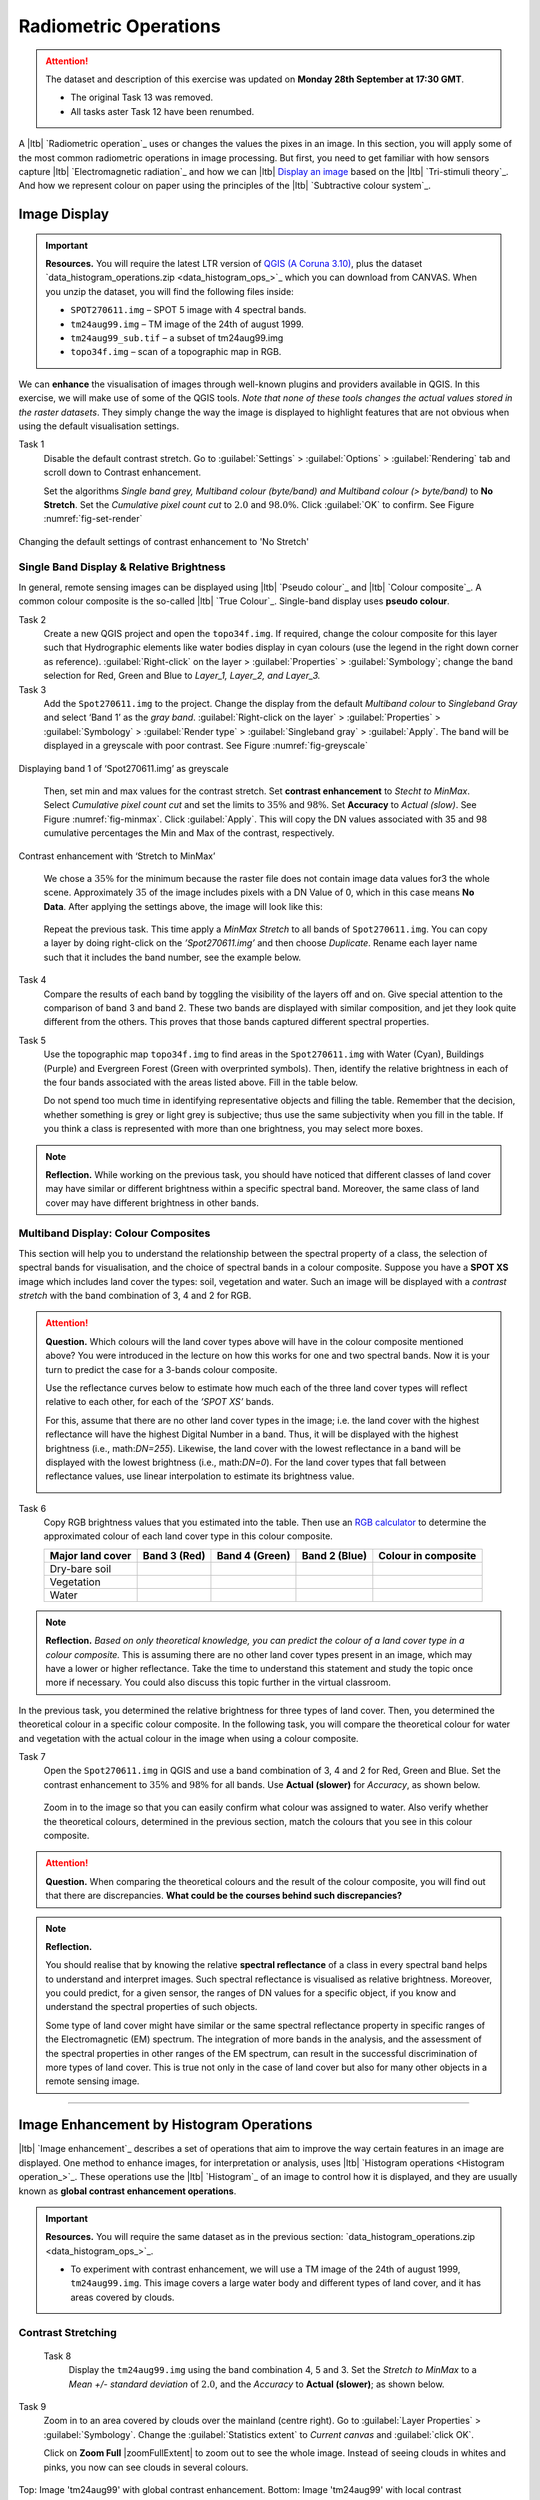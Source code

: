 Radiometric Operations
======================

.. attention:: The dataset and description of this exercise was updated on **Monday 28th September at 17:30 GMT**. 

   + The original Task 13 was removed.
   + All tasks aster Task 12 have been renumbed.


A |ltb| `Radiometric operation`_ uses or changes the values the pixes in an image. In this section, you will apply some of the most common radiometric operations in image processing. But first, you need to get familiar with how sensors capture  |ltb| `Electromagnetic radiation`_ and how we can |ltb| `Display an image <Image display_>`_ based on the |ltb| `Tri-stimuli theory`_. And how we represent colour on paper using the principles of the |ltb| `Subtractive colour system`_.


Image Display
-------------

.. important::
   **Resources.**
   You will require the latest LTR version of `QGIS (A Coruna 3.10) <https://qgis.org/en/site/forusers/download.html>`_, plus the dataset `data_histogram_operations.zip <data_histogram_ops_>`_ which you can download from CANVAS.  When you unzip the dataset, you will find the following files inside: 
   
   + ``SPOT270611.img`` – SPOT 5 image with 4 spectral bands.
   + ``tm24aug99.img``  – TM image of the 24th of august 1999.
   + ``tm24aug99_sub.tif`` –  a subset of tm24aug99.img
   + ``topo34f.img`` – scan of a topographic map in RGB.


We can **enhance** the visualisation of images through well-known plugins and providers available in QGIS. In this exercise, we will make use of some of the QGIS tools. *Note that none of these tools changes the actual values stored in the raster datasets*. They simply change the way the image is displayed to highlight features that are not obvious when using the default visualisation settings.
 

Task 1
   Disable the default contrast stretch. Go to :guilabel:`Settings`  > :guilabel:`Options` > :guilabel:`Rendering` tab and scroll down to Contrast enhancement. 
   
   Set the algorithms  *Single band grey, Multiband colour (byte/band) and Multiband colour (> byte/band)* to **No Stretch**. Set the *Cumulative pixel count cut*  to :math:`2.0` and :math:`98.0\%`. Click :guilabel:`OK` to confirm. See Figure :numref:`fig-set-render` 


.. _fig-set-render:
.. figure:: _static/img/task-set-render.png
   :alt: redering settings
   :figclass: align-center

   Changing the default settings of contrast enhancement to 'No Stretch'


Single Band Display & Relative Brightness
^^^^^^^^^^^^^^^^^^^^^^^^^^^^^^^^^^^^^^^^^

In general, remote sensing images can be displayed using |ltb| `Pseudo colour`_  and |ltb| `Colour composite`_. A common colour composite is the so-called |ltb| `True Colour`_. Single-band display uses **pseudo colour**.

Task 2
   Create a new QGIS project and open the ``topo34f.img``. 
   If required, change the colour composite for this layer such that Hydrographic elements like water bodies display in cyan colours (use the legend in the right down corner as reference). :guilabel:`Right-click` on the layer > :guilabel:`Properties` >  :guilabel:`Symbology`; change the band selection for Red, Green and Blue to *Layer_1,  Layer_2, and Layer_3.*

Task 3
   Add the  ``Spot270611.img`` to the project.   Change the display from the default *Multiband colour* to *Singleband Gray* and select ‘Band 1’ as the *gray band*. :guilabel:`Right-click on the layer` > :guilabel:`Properties` > :guilabel:`Symbology` > :guilabel:`Render type` > :guilabel:`Singleband gray` > :guilabel:`Apply`. The band will be displayed in a greyscale with poor contrast. See Figure :numref:`fig-greyscale`

.. _fig-greyscale:
.. figure:: _static/img/task-greyscale-b1.png
   :alt: greyscale
   :figclass: align-center

   Displaying band 1 of ‘Spot270611.img’ as greyscale

\

   Then, set min and max values for the contrast stretch. Set **contrast enhancement** to *Stecht to MinMax*. Select *Cumulative pixel count cut* and set the limits to :math:`35\%` and :math:`98\%`. Set **Accuracy** to  *Actual (slow)*. See Figure :numref:`fig-minmax`. Click :guilabel:`Apply`. This will copy the DN values associated with 35 and 98 cumulative percentages the Min and Max of the contrast, respectively.

.. _fig-minmax:
.. figure:: _static/img/contrast-minmax.png
   :alt: contrast minmax
   :figclass: align-center

   Contrast enhancement with ‘Stretch to MinMax’

\

   We chose a :math:`35\%` for the minimum because the raster file does not contain image data values for3 the whole scene. Approximately :math:`35%` of the image includes pixels with a DN Value of 0, which in this case means **No Data**. After applying the settings above, the image will look like this:

   .. image:: _static/img/contrast-minmax-result.png 
      :align: center

\

   Repeat the previous task. This time apply a *MinMax Stretch* to all bands of  ``Spot270611.img``. You can copy a layer by doing right-click on the *’Spot270611.img’* and then choose *Duplicate*.  Rename each layer name such that it includes the band number, see the example below.


   .. image:: _static/img/task-copy-layer.png 
      :align: center

Task 4
   Compare the results of each band by toggling the visibility of the layers off and on.  Give special attention to the comparison of band 3 and band 2. These two bands are displayed with similar composition, and jet they look quite different from the others. This proves that those bands captured different spectral properties.

Task 5
   Use the topographic map ``topo34f.img`` to find areas in the ``Spot270611.img`` with Water (Cyan), Buildings (Purple) and Evergreen Forest (Green with overprinted symbols). Then, identify the relative brightness in each of the four bands associated with the areas listed above. Fill in the table below.

   Do not spend too much time in identifying representative objects and filling the table. Remember that the decision, whether something is grey or light grey is subjective; thus use the same subjectivity when you fill in the table. If you think a class is represented with more than one brightness, you may select more boxes.

   .. image:: _static/img/task-cover-table.png 
      :align: center



.. note:: 
   **Reflection.**
   While working on the previous task, you should have noticed that different classes of land cover may have similar or different brightness within a specific spectral band. Moreover, the same class of land cover may have different brightness in other bands. 


Multiband Display: Colour Composites
^^^^^^^^^^^^^^^^^^^^^^^^^^^^^^^^^^^^

This section will help you to understand the relationship between the spectral property of a class, the selection of spectral bands for visualisation, and the choice of spectral bands in a colour composite. 
Suppose you have a **SPOT XS** image which includes land cover the types: soil, vegetation and water. Such an image will be displayed with a *contrast stretch* with the band combination of 3, 4 and 2 for RGB. 


.. attention:: 
   **Question.**
   Which colours will the land cover types above will have in the colour composite mentioned above? You were introduced in the lecture on how this works for one and two spectral bands. Now it is your turn to predict the case for a 3-bands colour composite.

   Use the reflectance curves below to estimate how much each of the three land cover types will reflect relative to each other, for each of the *’SPOT XS’* bands.
   
   For this, assume that there are no other land cover types in the image; i.e. the land cover with the highest reflectance will have the highest Digital Number in a band. Thus, it will be displayed with the highest brightness (i.e., math:`DN=255`). Likewise, the land cover with the lowest reflectance in a band will be displayed with the lowest brightness (i.e., math:`DN=0`). For the land cover types that fall between reflectance values, use linear interpolation to estimate its brightness value.

   .. image:: _static/img/spectral-curves-bands.png 
      :align: center


Task 6
   Copy RGB brightness values that you estimated into the table.  Then use an  `RGB calculator  <https://www.w3schools.com/colors/colors_rgb.asp>`_ to determine the approximated colour of each land cover type in this colour composite.

   ================  ===============   =================    ================     ===================
   Major land cover  Band 3 (Red)      Band 4 (Green)       Band 2 (Blue)        Colour in composite
   ================  ===============   =================    ================     ===================
   Dry-bare soil
   Vegetation
   Water
   ================  ===============   =================    ================     ===================

.. note:: 
   **Reflection.**
   *Based on only theoretical knowledge, you can predict the colour of a land cover type in a colour composite.* This is assuming there are no other land cover types present in an image, which may have a lower or higher reflectance. Take the time to understand this statement and study the topic once more if necessary. You could also discuss this topic further in the virtual classroom.



In the previous task, you determined the relative brightness for three types of land cover. Then, you determined the theoretical colour in a specific colour composite. In the following task, you will compare the theoretical colour for water and vegetation with the actual colour in the image when using a colour composite.

Task 7
   Open the ``Spot270611.img`` in QGIS and use a band combination of 3, 4 and 2 for Red, Green and Blue. Set the contrast enhancement to :math:`35\%` and :math:`98\%` for all bands. Use **Actual (slower)** for *Accuracy*, as shown below.

   .. image:: _static/img/task-spot-composite.png
      :align: center

\

   Zoom in to the image so that you can easily confirm what colour was assigned to water. Also verify whether the theoretical colours, determined in the previous section, match the colours that you see in this colour composite.


.. attention:: 
   **Question.**
   When comparing the theoretical colours and the result of the colour composite,  you will find out that there are discrepancies. **What could be the courses behind such discrepancies?**


.. note:: 
   **Reflection.**

   You should realise that by knowing the relative **spectral reflectance** of a class in every spectral band helps to understand and interpret images. Such spectral reflectance is visualised as relative brightness. Moreover, you could predict, for a given sensor, the ranges of DN values for a specific object, if you know and understand the spectral properties of such objects.

   Some type of land cover might have similar or the same spectral reflectance property in specific ranges of the Electromagnetic (EM) spectrum. The integration of more bands in the analysis,  and the assessment of the spectral properties in other ranges of the EM spectrum, can result in the successful discrimination of more types of land cover. This is true not only in the case of land cover but also for many other objects in a remote sensing image.

-----------------------------

Image Enhancement by Histogram Operations
-----------------------------------------

|ltb| `Image enhancement`_ describes a set of operations that aim to improve the way certain features in an image are displayed. 
One method to enhance images, for interpretation or analysis, uses |ltb| `Histogram operations <Histogram operation_>`_. These operations use the |ltb| `Histogram`_ of an image to control how it is displayed, and they are usually known as **global contrast enhancement operations**.

.. important::
   **Resources.**
   You will require the same dataset as in the previous section: `data_histogram_operations.zip <data_histogram_ops_>`_. 
   
   + To experiment with contrast enhancement, we will use a TM image of the 24th of august 1999, ``tm24aug99.img``. This image covers a large water body and different types of land cover,  and it has areas covered by clouds. 


Contrast Stretching
^^^^^^^^^^^^^^^^^^^

 Task 8
   Display the  ``tm24aug99.img`` using the band combination 4, 5 and 3. Set the *Stretch to MinMax* to a *Mean +/- standard deviation* of  :math:`2.0`, and the *Accuracy* to **Actual (slower)**; as shown below.


   .. image:: _static/img/task-sdeviation-stretch.png
      :align: center

Task 9
   Zoom in to an area covered by clouds over the mainland (centre right). Go to :guilabel:`Layer Properties` >  :guilabel:`Symbology`. Change the :guilabel:`Statistics extent` to *Current canvas* and :guilabel:`click OK`.

   Click on **Zoom Full** |zoomFullExtent| to zoom out to see the whole image. Instead of seeing clouds in whites and pinks,  you now can see clouds in several colours. 

.. image:: _static/img/task-cloud1.png
   :align: center
   
.. figure:: _static/img/task-cloud2.png
   :alt: contrast stretch to clouds
   :figclass: align-center

   Top: Image 'tm24aug99' with global contrast enhancement. Bottom: Image 'tm24aug99' with local contrast enhancement for clouds


.. attention:: 
   **Question.**
   Do you also think that the mainland is displayed in a not-so-good way?

Task 10
   Zoom into an area with mostly land and some water,  and re-apply the same  *Contrast enhancement* method as before. You can use the context-sensitive option **Stretch using current extent** as shown below, but verify that it does what you intend.

   .. image:: _static/img/task-apply-stretch.png
      :align: center

You will notice a change in contrast in the image. This is because the part of the image that is currently visible include different types of land cover; thus, different local statistics. The results of a contrast stretch based on local statistics changes when the range of values used in the computation changes.



Task 11
   Set the **Contrast enhancement** back to *Mean +/- standard deviations* and the **Statistics extent** to  *Whole raster*. Then, right-click on the *’ tm24aug99’* layer and do :guilabel:`Export` > :guilabel:`Save as...` For  **Output mode** select *Rendered image* and enter a self-explanatory name for the output file. Save the file to an existing folder. The file will automatically be added to the Map View.



.. attention:: 
   **Question.** 
   Is the exported image different from the original ``tm24aug99.img``? 
   
   Compare the properties of the two files, especially the histograms. Determine whether they only look-alike, or if they are the same. You can use the **Value tool** for the comparison by setting it up in such a way that the tool shows the values of the same band for both images, as shown below.

   .. image:: _static/img/value-tool-byband.png
      :align: center

Choosing Min and Max values
^^^^^^^^^^^^^^^^^^^^^^^^^^^

To choose the *min* and *max* values for a contrast stretch, the user has to consider which areas of an image are of interest, or which types of land cover are relevant for specific purposes.

Task 12
   Remove the exported image from the project; keep only the original image. Zoom into an area on the mainland which is primarily dark orange/brown; they represent areas with forest.
   Then, on Layers Panel, :guilabel:`right-click` the original image > :guilabel:`Properties` > :guilabel:`Symbology` > :guilabel:`Min / Max Value Settings`.  Set the :guilabel:`Statistic extent` to **Canvas extent**. See Figure  :numref:`fig-canvas-extent`. Click :guilabel:`Apply`. This will compute the histogram statistics only of the par to the image that it is visible in the Map View. Notice that there are other options to compute statistics than just *Min/Max*. For example *'Mean +/- standard deviation'*.

.. _fig-canvas-extent:
.. figure:: _static/img/task12.png
   :alt: canvas extent stretching
   :figclass: align-center

   Applying local statistics for histogram stretching based on the 'Canvas extent'.

.. note:: **Reflection.**
   To correctly apply contrast enhancement for specific types of land covers, you need to know which are the types of interest. What their spectral signatures are; the specifications of the spectral bands of the sensor which you have chosen; and you need knowledge of additive colour mixture.


Task 13
   Add the ``tm25aug99_sub.img`` to the project, and display it using a band combination 4, 5 and 3. this image covers shallow water and land with various types of land cover. Analyse the histograms of the three bands for this image; :guilabel:`right-click` on the layer > :guilabel:`Properties` > :guilabel:`Histogram`. Compute the histogram if necessary. Then, :guilabel:`Prefs/Actions` > :guilabel:`Show selected band` and choose the band you want to inspect.

.. attention:: 
   **Question.** 
   In which band on display do you expect a significant difference in DN Values between water and land? Use your knowledge on EM radiation. A bi or tri-modal trend in the histogram is an important clue.

Task 14
   Use the histograms to identify approximate values for a *contrast stretch* which will enhance the contrasts between types of coverage on the part of ``tm25aug99_sub.img`` with land. Save the result using :guilabel:`Export As..` > :guilabel:`Rendered image`. Remove the resulting layer from the project.
 
Task 15
   Repeat the previous task. This time use the histograms to set a contrast that will enhance the image for distinguishing shallow water.

.. note:: 
   **Reflection.**
   It should be clear to you that for some contrast enhancement methods,  statistics of the data play an important role, e.g. mean and standard deviation, minimum and maximum. However,  when you know the spectral properties of the objects of interest, the characteristic of the scene, and the sensor; you can interpret the histograms directly and make improvements to make effective use of the brightness values in an image.

------------------------------------

Image Enhancement by Filter Operations
--------------------------------------

|ltb| `Filtering`_ describes a set of radiometric operations used to enhance images.  Filters are applied to images for the sake of |ltb| `Noise reduction`_, |ltb| `Edge Detection`_, and |ltb| `Edge enhancement`_.


.. important::
   **Resources.**

   You will require the latest LTR version of `QGIS (A Coruna 3.10) <https://qgis.org/en/site/forusers/download.html>`_, plus the dataset `Data_Filter_Operations <data_filter_ops_>`_ which you can download from CANVAS.  When you unzip the dataset, you will find the following files inside: 
   
   + ``tm1999_b4.tif`` – A scene from band 4 of the Landsat TM. Enschede in 1999.
   + ``tm1999_xs_ml_classification.tif`` – Classification of the types of land cover in Enschede. From Landsat TM 1999.
   + ``SW-NE_3x3.txt`` – Definition of a custom filter.


QGIS offers the possibility to apply all kind of filter kernels on images which are displayed in a viewer. In this exercise, we will use tools that apply filters and store the output as temporary files. In such a way, we can easily compare different results.


Task 16
   Install the **Profile tool** plugin. Go to :guilabel:`Plugins` > :guilabel:`Manage Install Plugins`, and install the plugin.

Task 17
   Set the default contrast stretch to use the :math:`2 \%` and :math:`98 \%` of  the cumulative pixel count for grayscale images. In the :guilabel:`Settings` menu, go to :guilabel:`Options` > :guilabel:`Rendering` tab. Scroll down to :guilabel:`Contrast enhancement settings`, and set the default value for **Single band gray** to *Stretch To MinMax*. Then, set **Limits (minimum/maximum)** to *Cumulative pixel count cut*. Make sure that the cut limits are set to :math:`2.0 \%` and :math:`98.0 \%`. Click :guilabel:`OK`.

.. note::
   **QGIS.**
   QGIS is not specifically tailored for Remote Sensing and does not provide filter tools directly. Such filtering tools are available through the processing toolbox using external providers like *SAGA* and *GRASS*.

   *For an overview on how to use the Processing Tools in QGIS, watch the* `introduction to processing <https://vimeo.com/album/4389527/video/204013568>`_ video tutorial.

   .. raw:: html

      <div style="padding:52.29% 0 0 0;position:relative;"><iframe src="https://player.vimeo.com/video/204013568?color=007e83&portrait=0" style="position:absolute;top:0;left:0;width:100%;height:100%;" frameborder="0" allow="autoplay; fullscreen" allowfullscreen></iframe></div><script src="https://player.vimeo.com/api/player.js"></script>

Task 18
   In the :guilabel:`Settings` menu, go to :guilabel:`Options` > :guilabel:`Processing` and check that you have the SAGA and GRASS providers enabled.



Linear Filters 
^^^^^^^^^^^^^^

Smoothing Filter
****************


 Task 19
   Apply a linear filter to the *’tm1999_b4’* image. In QGIS, open the  ``tm1999_b4.tif``. Your project should assume the same Spatial Reference System as the image (*EPSG:32632 WGS84/UTM zone 32N*). In the **Processing Toolbox**, open the SAGA tool called **User defined filter**. 

   Confirm that *’tm1999_b4’* is the input and click **Default filter matrix (3x3)** to open an empty filter kernel. Enter the weights of an *average filter kernel*. Ensure that the sum of weights is equal to 1. Confirm with OK. In the **User defined filter dialogue** execute the kernel by clicking OK. The output is added to the Map View as a temporary file. 

   In the **Layers panel** right-click the *’Filtered Grid’* layer and rename to *’Average’*.

.. attention:: 
   **Question.** 
   Which kernel weights did you use in the previous task? Write them down.
   
   .. image:: _static/img/3by3.png
      :width: 160px
      :align: center


Task 20
   Explore the filter results around the Twente Airport. Reset the zoom to fit the image to the **Map View**. Next, change the scale, in the box at the bottom of the Map View, to :math:`1:75,000`.  
   
   Zoom in to the major runway of the *Twente Airport*. See Figure :numref:`fig-smoothing`.

   We will use the **Profile tool** to compare the results of the average filter and original image. If you do not know how to install the *Profile Tool* plugin, watch the video tutorial on `installing plugins in QGIS <https://vimeo.com/showcase/4389527/video/201997421>`_.

.. raw:: html

   <div style="padding:53.54% 0 0 0;position:relative;"><iframe src="https://player.vimeo.com/video/201997421?color=007e83&portrait=0" style="position:absolute;top:0;left:0;width:100%;height:100%;" frameborder="0" allow="autoplay; fullscreen" allowfullscreen></iframe></div><script src="https://player.vimeo.com/api/player.js"></script>

\

   Start the Profile tool. Select one of the layers in the **Layer Panel**. Zoom into the centre of the image and draw a profile (line) across the major runway. Click on **Add Layer**. Select the other layer in the **Layers panel** and click on *Add Layer* again.

.. _fig-smoothing:
.. figure:: _static/img/task-smooth-result.png
   :alt: smoothing filter result
   :figclass: align-center

   Comparison of the result of a smoothing filter to 'tm1999_b4.img'  using the 'Profile tool'


.. attention:: 
   **Question.**
   Just by looking at the graph of the Profile tool,  can you tell which profile belongs to the layer with the average filter?

Task 21
   Draw profiles at different locations, and confirm your knowledge of the effects of applying an average filter (smoothing) to the image.
  
Gradient Filter
***************

Task 22
   Use the **User defined filter** tool to apply a filter using the weights in the figure below, to the original *'tm1999_b4'* layer. Rename the resulting layer to *'Laplace'*.

   .. image:: _static/img/laplace-kernel.png
      :width: 160px
      :align: center

.. error:: 
   You will notice that the output of the Laplace filter contains many pixes with *No Data* (hollow pixels). Possibly, you also noticed an error message when executing the filter. This is an issue with the tool itself, possibly a bug. Please, ignore the *No Data* pixels this time and concentrate on the outcome in the rest of the image.

.. attention:: 
   **Question.**
   
   + Is the kernel above a detection kernel? If yes, what does it detect?
   + Does the layer resulting from the previous task contain the same brightness as the original image for area objects?

Task 23
   Examine the result of the Laplace filter. Toggle on and off the visibility of the *'Laplace'* layer to check what has happened. Zoom in to the edge of the image until you see individual pixels.  Toggle the visibility of the *'Laplace'* layer again.

.. attention:: 
   **Question.**
   What phenomena do you observe? Can you explain it?

Task 24
   Open the histogram of the ‘*Laplace’* layer. Go to :guilabel:`Properties` > :guilabel:`Histogram`; check the values in the image.

.. attention:: 
   **Question.**
   Around which value does the histogram has its centre?


Task 25
   In the **Profile** tool add the *’Laplace’* layer and toggle the visibility for the other layers. Confirm that the filter kernel detected two edges, i.e. both sides of the runway.

The *’Laplace’* layer looks rather artificial. The brightness of the original image is gone; the lighter and darker areas in the original have now a common grey tone and high contrasting pixels at the edges. This filter has detected the changes (edges) between local lighter and darker pixels. The circular build of the kernel that you applied, i.e. all negative weights around the centre with positive weight,  detected changes in all directions.


.. note:: 
   **Reflection.**
   We can use the output values of an edge detection kernel to discriminate **edges with high contrast** and **edges with low contrast**. For example,  a field with relatively low values and a neighbouring field with relatively high values will result in edges with high contrast. In comparison, edges with low contrast may be the result of adjacent pixels which have a slightly different value. You could use a threshold to select only edges with high contrast and delimit the edges between areas or fields.

   Directional filter kernels have **positive** and **negative** weights, and their output values could be positive or negative. Positive values represent edges which correlate positively with the kernel, negative values represent edges which correlate negatively – ‘ they are opposite to’ –. We can also use the sign of the values to discriminate different classes or types of edges. 
   
   If you do not understand these statements, review the lecture material once more.


Edge Enhancement
****************

Task 26
   Repeat the steps of the previous task, but this time use kernels with the following values for the centre: 12, 16 and 200. Increasing the centre value will increase the weight of the centre pixel in the original image. When using a value of about 16 for the centre pixel; the kernel will calculate the Laplace enhancement of the image. Then, the resulting layer will look like the original image.


Custom Filters
**************

The Laplace kernel detects edges in all directions. We can also define kernels which detect edges in specific directions. In the next task, you will use a costume filter defined in a text file. Check the content of  ``SW-NE_3x3.txt`` by opening in a text editor.

.. attention:: 
   **Question.**
   Which are the weight of the filter define in ``SW-NE_3x3.txt``?  Write them down.

   .. image:: _static/img/3by3.png
      :width: 160px
      :align: center

Task 27 
   In the Processing Toolbox, use the **r.mfilter** tool of GRASS  to detect edges in a specific direction.  Use the file ``SW-NE_3x3.txt`` as *Filter file*.  

   Check the results and confirm that one of the runways of the *Twente Airport*  was not detected at all! Also, ensure that the edges of the main runway were detected. The result should show positive values on one side of the runway and a negative on the other. This is because of the correlation of the results with the positive and negative weights in the kernel. 

   Notice also, that the edges in the resulting layer have a slope and a direction. In this case, the kernel has detected edges in the SW-NE direction. 

Enhancement using Non-linear Filters
^^^^^^^^^^^^^^^^^^^^^^^^^^^^^^^^^^^^

Rank-Order Filter
*****************

Task 28  
   In the Processing Tools, look for the SAGA  **Rank filter**.  Select the *’tm1999_b4’* layer as the input grid. Set the *Search Mode* to *Square* and a Radius of 1. Use a *Rank (Percent)* of 50. This settings essentially define a **median filter**. Execute the filter.
   
   Use the **Profile tool** to inspect the results and confirm the difference between the original image and the result of the *Average and Median* filters. Pay special attention to locations where you expect variations, for instance, around the edges between areas. 

Majority Filter 
***************

Task 29 
   Add the ``tm1999_tm_xs_ml_classification.tif`` into the Map View; this layer contains a set of classes representing land cover. You will notice that there are many isolated pixels inside some homogeneous areas. For example, the yellow pixels identify maise, which usually does not grow in such small parcels.
 
   In the **Processing Toolbox**, open the **r.neighbors** tool. Select *’tm1999_xs_ml_classifciation’* as input raster and set the neighbourhood operation as *’mode’* (also known as **majority filter**).
   
   The results will be shown as greyscale or black and white. You can apply a pseudocolour to visualise the results properly. Copy the style of the  *’tm1999_xs_ml_classifciation’* into the result of the majority filter layer. See :numref:`fig-copy-style`  

   In the **Layer panel**, right-click on the *’tm1999_xs_ml_classifciation’*  layer and copy the style. Then, right-click on the majority filter layer and paste the style. 

.. _fig-copy-style:
.. figure:: _static/img/copy-style.png
   :alt: copy layer style
   :figclass: align-center

   Copying the style between two raster layers in QGIS


Task 30
   Toggle the visibility of the filtered result and compare it with the original landcover layer. Confirm that most isolated pixels have disappeared, and that thin lines of pixels surrounded by homogeneous areas also disappeared (e.g. a runway in the Twente Airport). The main runway should still be distinguishable.
 
.. attention:: 
   **Question.**
   Can you explain why one of the small runways of the Twente Airport disappeared after applying a majority filter?

Task 31
   Use the **r.neighbor** to compute another mode filter on the *’tm1999_xs_ml_classifciation’* layer. This time use a neighbourhood of size :math:`5`; which is to apply a :math:`5 \times 5` kernel. Compare the result of this filter with the :math:`3 \times 3` majority filter.

.. attention:: 
   **Question.**
   What do you observe when comparing results of  :math:`3 \times 3` and  :math:`5 \times 5` majority filters around the main runway of the Twente Airport?


Task 32
   Experiment with the application of consecutive filters. Apply a :math:`3 ~\times~ 3` majority filter to the results of the already existing *'3x3 majority'* filter layer. Compare these results with the result of applying a single :math:`5 \times 5` majority filter. You should see that the results are not the same.

.. note:: 
   **Reflection.**
   In summary. You should acknowledge that in the case of neighbour operations, such as the majority filter. The results change depending on the size of the kernel, and the number of times a filter is applied to a dataset.


.. sectionauthor:: Wan Bakx